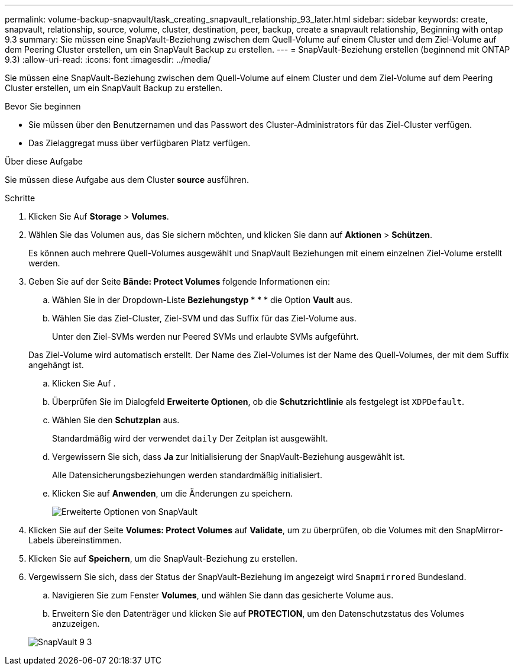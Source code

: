 ---
permalink: volume-backup-snapvault/task_creating_snapvault_relationship_93_later.html 
sidebar: sidebar 
keywords: create, snapvault, relationship, source, volume, cluster, destination, peer, backup, create a snapvault relationship, Beginning with ontap 9.3 
summary: Sie müssen eine SnapVault-Beziehung zwischen dem Quell-Volume auf einem Cluster und dem Ziel-Volume auf dem Peering Cluster erstellen, um ein SnapVault Backup zu erstellen. 
---
= SnapVault-Beziehung erstellen (beginnend mit ONTAP 9.3)
:allow-uri-read: 
:icons: font
:imagesdir: ../media/


[role="lead"]
Sie müssen eine SnapVault-Beziehung zwischen dem Quell-Volume auf einem Cluster und dem Ziel-Volume auf dem Peering Cluster erstellen, um ein SnapVault Backup zu erstellen.

.Bevor Sie beginnen
* Sie müssen über den Benutzernamen und das Passwort des Cluster-Administrators für das Ziel-Cluster verfügen.
* Das Zielaggregat muss über verfügbaren Platz verfügen.


.Über diese Aufgabe
Sie müssen diese Aufgabe aus dem Cluster *source* ausführen.

.Schritte
. Klicken Sie Auf *Storage* > *Volumes*.
. Wählen Sie das Volumen aus, das Sie sichern möchten, und klicken Sie dann auf *Aktionen* > *Schützen*.
+
Es können auch mehrere Quell-Volumes ausgewählt und SnapVault Beziehungen mit einem einzelnen Ziel-Volume erstellt werden.

. Geben Sie auf der Seite *Bände: Protect Volumes* folgende Informationen ein:
+
.. Wählen Sie in der Dropdown-Liste *Beziehungstyp* * * * die Option *Vault* aus.
.. Wählen Sie das Ziel-Cluster, Ziel-SVM und das Suffix für das Ziel-Volume aus.
+
Unter den Ziel-SVMs werden nur Peered SVMs und erlaubte SVMs aufgeführt.

+
Das Ziel-Volume wird automatisch erstellt. Der Name des Ziel-Volumes ist der Name des Quell-Volumes, der mit dem Suffix angehängt ist.

.. Klicken Sie Auf image:../media/advanced_options_icon_backup.gif[""].
.. Überprüfen Sie im Dialogfeld *Erweiterte Optionen*, ob die *Schutzrichtlinie* als festgelegt ist `XDPDefault`.
.. Wählen Sie den *Schutzplan* aus.
+
Standardmäßig wird der verwendet `daily` Der Zeitplan ist ausgewählt.

.. Vergewissern Sie sich, dass *Ja* zur Initialisierung der SnapVault-Beziehung ausgewählt ist.
+
Alle Datensicherungsbeziehungen werden standardmäßig initialisiert.

.. Klicken Sie auf *Anwenden*, um die Änderungen zu speichern.
+
image::../media/snapvault_advanced_options.gif[Erweiterte Optionen von SnapVault]



. Klicken Sie auf der Seite *Volumes: Protect Volumes* auf *Validate*, um zu überprüfen, ob die Volumes mit den SnapMirror-Labels übereinstimmen.
. Klicken Sie auf *Speichern*, um die SnapVault-Beziehung zu erstellen.
. Vergewissern Sie sich, dass der Status der SnapVault-Beziehung im angezeigt wird `Snapmirrored` Bundesland.
+
.. Navigieren Sie zum Fenster *Volumes*, und wählen Sie dann das gesicherte Volume aus.
.. Erweitern Sie den Datenträger und klicken Sie auf *PROTECTION*, um den Datenschutzstatus des Volumes anzuzeigen.


+
image::../media/snapvault_9_3.gif[SnapVault 9 3]



